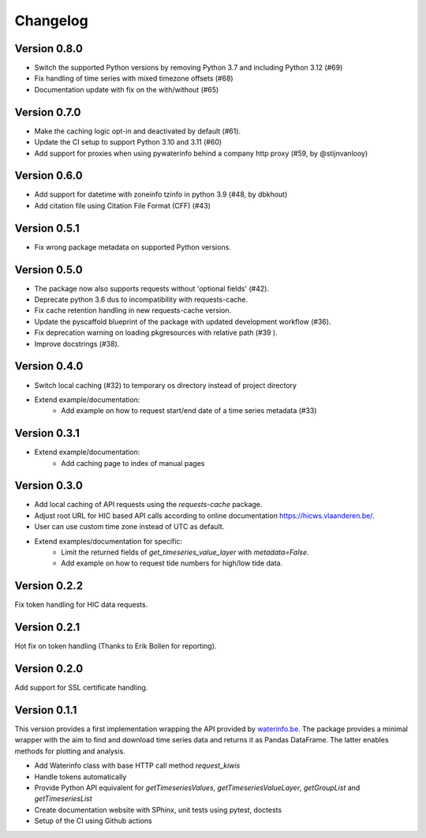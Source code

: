 =========
Changelog
=========

Version 0.8.0
=============

- Switch the supported Python versions by removing Python 3.7 and including Python 3.12 (#69)
- Fix handling of time series with mixed timezone offsets (#68)
- Documentation update with fix on the with/without (#65)

Version 0.7.0
=============

- Make the caching logic opt-in and deactivated by default (#61).
- Update the CI setup to support Python 3.10 and 3.11 (#60)
- Add support for proxies when using pywaterinfo behind a company http proxy (#59, by @stijnvanlooy)

Version 0.6.0
=============

- Add support for datetime with zoneinfo tzinfo in python 3.9 (#48, by dbkhout)
- Add citation file using Citation File Format (CFF) (#43)

Version 0.5.1
=============

- Fix wrong package metadata on supported Python versions.

Version 0.5.0
=============

- The package now also supports requests without 'optional fields' (#42).
- Deprecate python 3.6 dus to incompatibility with requests-cache.
- Fix cache retention handling in new requests-cache version.
- Update the pyscaffold blueprint of the package with updated development workflow (#36).
- Fix deprecation warning on loading pkgresources with relative path (#39 ).
- Improve docstrings (#38).


Version 0.4.0
=============

- Switch local caching (#32) to temporary os directory instead of project directory
- Extend example/documentation:
    - Add example on how to request start/end date of a time series metadata (#33)

Version 0.3.1
=============

- Extend example/documentation:
    - Add caching page to index of manual pages

Version 0.3.0
=============

- Add local caching of API requests using the `requests-cache` package.
- Adjust root URL for HIC based API calls according to online documentation https://hicws.vlaanderen.be/.
- User can use custom time zone instead of UTC as default.
- Extend examples/documentation for specific:
    - Limit the returned fields of `get_timeseries_value_layer` with `metadata=False`.
    - Add example on how to request tide numbers for high/low tide data.

Version 0.2.2
=============

Fix token handling for HIC data requests.

Version 0.2.1
=============

Hot fix on token handling (Thanks to Erik Bollen for reporting).

Version 0.2.0
=============

Add support for SSL certificate handling.

Version 0.1.1
=============

This version provides a first implementation wrapping the API provided by `waterinfo.be <https://www.waterinfo.be/>`_. The package provides a minimal
wrapper with the aim to find and download time series data and returns it as Pandas DataFrame. The latter enables methods for plotting and analysis.

- Add Waterinfo class with base HTTP call method `request_kiwis`
- Handle tokens automatically
- Provide Python API equivalent for `getTimeseriesValues`, `getTimeseriesValueLayer`, `getGroupList` and `getTimeseriesList`
- Create documentation website with SPhinx, unit tests using pytest, doctests
- Setup of the CI using Github actions
